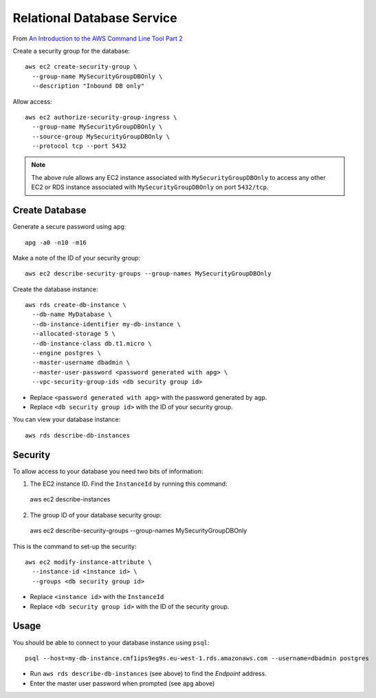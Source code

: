 Relational Database Service
***************************

From `An Introduction to the AWS Command Line Tool Part 2`_

Create a security group for the database::

  aws ec2 create-security-group \
    --group-name MySecurityGroupDBOnly \
    --description "Inbound DB only"

Allow access::

  aws ec2 authorize-security-group-ingress \
    --group-name MySecurityGroupDBOnly \
    --source-group MySecurityGroupDBOnly \
    --protocol tcp --port 5432

.. note:: The above rule allows any EC2 instance associated with
          ``MySecurityGroupDBOnly`` to access any other EC2 or RDS instance
          associated with ``MySecurityGroupDBOnly`` on port ``5432/tcp``.

Create Database
===============

Generate a secure password using ``apg``::

  apg -a0 -n10 -m16

Make a note of the ID of your security group::

  aws ec2 describe-security-groups --group-names MySecurityGroupDBOnly

Create the database instance::

  aws rds create-db-instance \
    --db-name MyDatabase \
    --db-instance-identifier my-db-instance \
    --allocated-storage 5 \
    --db-instance-class db.t1.micro \
    --engine postgres \
    --master-username dbadmin \
    --master-user-password <password generated with apg> \
    --vpc-security-group-ids <db security group id>

- Replace ``<password generated with apg>`` with the password generated by
  ``agp``.
- Replace ``<db security group id>`` with the ID of your security group.

You can view your database instance::

  aws rds describe-db-instances

Security
========

To allow access to your database you need two bits of information:

1. The EC2 instance ID.  Find the ``InstanceId`` by running this command::

  aws ec2 describe-instances

2. The group ID of your database security group::

  aws ec2 describe-security-groups --group-names MySecurityGroupDBOnly

This is the command to set-up the security::

  aws ec2 modify-instance-attribute \
    --instance-id <instance id> \
    --groups <db security group id>

- Replace ``<instance id>`` with the ``InstanceId``
- Replace ``<db security group id>`` with the ID of the security group.

Usage
=====

You should be able to connect to your database instance using ``psql``::

  psql --host=my-db-instance.cmf1ips9eg9s.eu-west-1.rds.amazonaws.com --username=dbadmin postgres

- Run ``aws rds describe-db-instances`` (see above) to find the *Endpoint*
  address.
- Enter the master user password when prompted (see ``apg`` above)


.. _`An Introduction to the AWS Command Line Tool Part 2`: http://www.linux.com/news/featured-blogs/206-rene-cunningham/764536-an-introduction-to-the-aws-command-line-tool-part-2
